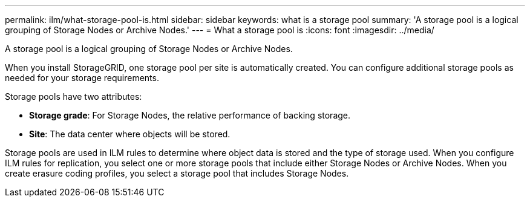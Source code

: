 ---
permalink: ilm/what-storage-pool-is.html
sidebar: sidebar
keywords: what is a storage pool
summary: 'A storage pool is a logical grouping of Storage Nodes or Archive Nodes.'
---
= What a storage pool is
:icons: font
:imagesdir: ../media/

[.lead]
A storage pool is a logical grouping of Storage Nodes or Archive Nodes.

When you install StorageGRID, one storage pool per site is automatically created. You can configure additional storage pools as needed for your storage requirements.

Storage pools have two attributes:

* *Storage grade*: For Storage Nodes, the relative performance of backing storage.
* *Site*: The data center where objects will be stored.

Storage pools are used in ILM rules to determine where object data is stored and the type of storage used. When you configure ILM rules for replication, you select one or more storage pools that include either Storage Nodes or Archive Nodes. When you create erasure coding profiles, you select a storage pool that includes Storage Nodes.
